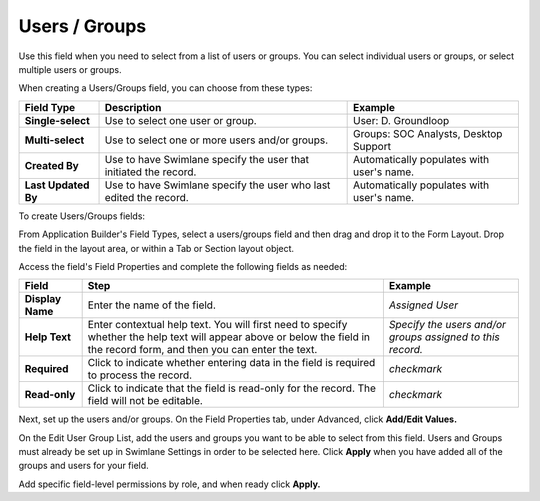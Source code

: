 Users / Groups
==============

Use this field when you need to select from a list of users or groups.
You can select individual users or groups, or select multiple users or
groups.

|image1|

When creating a Users/Groups field, you can choose from these types:

+---------------------+----------------------+----------------------+
| Field Type          | Description          | Example              |
+=====================+======================+======================+
| **Single-select**   | Use to select one    | User: D. Groundloop  |
|                     | user or group.       |                      |
+---------------------+----------------------+----------------------+
| **Multi-select**    | Use to select one or | Groups: SOC          |
|                     | more users and/or    | Analysts, Desktop    |
|                     | groups.              | Support              |
+---------------------+----------------------+----------------------+
| **Created By**      | Use to have Swimlane | Automatically        |
|                     | specify the user     | populates with       |
|                     | that initiated the   | user's name.         |
|                     | record.              |                      |
+---------------------+----------------------+----------------------+
| **Last Updated By** | Use to have Swimlane | Automatically        |
|                     | specify the user who | populates with       |
|                     | last edited the      | user's name.         |
|                     | record.              |                      |
+---------------------+----------------------+----------------------+

To create Users/Groups fields:

From Application Builder's Field Types, select a users/groups field and
then drag and drop it to the Form Layout. Drop the field in the layout
area, or within a Tab or Section layout object.

Access the field's Field Properties and complete the following fields as
needed:

+------------------+------------------------+------------------------+
| Field            | Step                   | Example                |
+==================+========================+========================+
| **Display Name** | Enter the name of the  | *Assigned User*        |
|                  | field.                 |                        |
+------------------+------------------------+------------------------+
| **Help Text**    | Enter contextual help  | *Specify the users     |
|                  | text. You will first   | and/or groups assigned |
|                  | need to specify        | to this record.*       |
|                  | whether the help text  |                        |
|                  | will appear above or   |                        |
|                  | below the field in the |                        |
|                  | record form, and then  |                        |
|                  | you can enter the      |                        |
|                  | text.                  |                        |
+------------------+------------------------+------------------------+
| **Required**     | Click to indicate      | *checkmark*            |
|                  | whether entering data  |                        |
|                  | in the field is        |                        |
|                  | required to process    |                        |
|                  | the record.            |                        |
+------------------+------------------------+------------------------+
| **Read-only**    | Click to indicate that | *checkmark*            |
|                  | the field is read-only |                        |
|                  | for the record. The    |                        |
|                  | field will not be      |                        |
|                  | editable.              |                        |
+------------------+------------------------+------------------------+

Next, set up the users and/or groups. On the Field Properties tab, under
Advanced, click **Add/Edit Values.**

|image2|

On the Edit User Group List, add the users and groups you want to be
able to select from this field. Users and Groups must already be set up
in Swimlane Settings in order to be selected here. Click **Apply** when
you have added all of the groups and users for your field.

Add specific field-level permissions by role, and when ready click
**Apply.**

.. |image1| image:: ../../../../Resources/Images/users-groups-field-types.png
.. |image2| image:: ../../../../Resources/Images/edit-user-group-list.png
